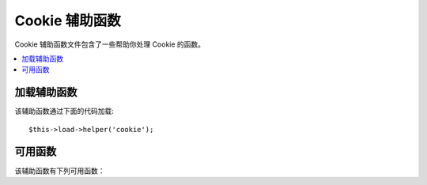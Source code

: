 ###################
Cookie 辅助函数
###################

Cookie 辅助函数文件包含了一些帮助你处理 Cookie 的函数。

.. contents::
  :local:

.. raw:: html

  <div class="custom-index container"></div>

加载辅助函数
===================

该辅助函数通过下面的代码加载::

	$this->load->helper('cookie');

可用函数
===================

该辅助函数有下列可用函数：

.. php:function:: set_cookie($name[, $value = ''[, $expire = ''[, $domain = ''[, $path = '/'[, $prefix = ''[, $secure = FALSE[, $httponly = FALSE]]]]]]])

	:param	mixed	$name: Cookie name *or* associative array of all of the parameters available to this function
	:param	string	$value: Cookie value
	:param	int	$expire: Number of seconds until expiration
	:param	string	$domain: Cookie domain (usually: .yourdomain.com)
	:param	string	$path: Cookie path
	:param	string	$prefix: Cookie name prefix
	:param	bool	$secure: Whether to only send the cookie through HTTPS
	:param	bool	$httponly: Whether to hide the cookie from JavaScript
	:rtype:	void

	该辅助函数提供给你一种更友好的语法来设置浏览器 Cookie，参考
	:doc:`输入类 <../libraries/input>` 获取它的详细用法，另外，它是
	``CI_Input::set_cookie()`` 函数的别名。

.. php:function:: get_cookie($index[, $xss_clean = NULL])

	:param	string	$index: Cookie name
	:param	bool	$xss_clean: Whether to apply XSS filtering to the returned value
	:returns:	The cookie value or NULL if not found
	:rtype:	mixed

	该辅助函数提供给你一种更友好的语法来获取浏览器 Cookie，参考
	:doc:`输入类 <../libraries/input>` 获取它的详细用法，同时，这个函数
	和 ``CI_Input::cookie()`` 函数非常类似，只是它会根据配置文件
	*application/config/config.php* 中的 ``$config['cookie_prefix']`` 参数
	来作为 Cookie 的前缀。

.. php:function:: delete_cookie($name[, $domain = ''[, $path = '/'[, $prefix = '']]])

	:param	string	$name: Cookie name
	:param	string	$domain: Cookie domain (usually: .yourdomain.com)
	:param	string	$path: Cookie path
	:param	string	$prefix: Cookie name prefix
	:rtype:	void

	删除一条 Cookie，只需要传入 Cookie 名即可，也可以设置路径或其他参数
	来删除特定 Cookie。
	::

		delete_cookie('name');

	这个函数和 ``set_cookie()`` 比较类似，只是它并不提供 Cookie 的值和
	过期时间等参数。第一个参数也可以是个数组，包含多个要删除的 Cookie 。
	另外，你也可以像下面这样删除特定条件的 Cookie 。
	::

		delete_cookie($name, $domain, $path, $prefix);
